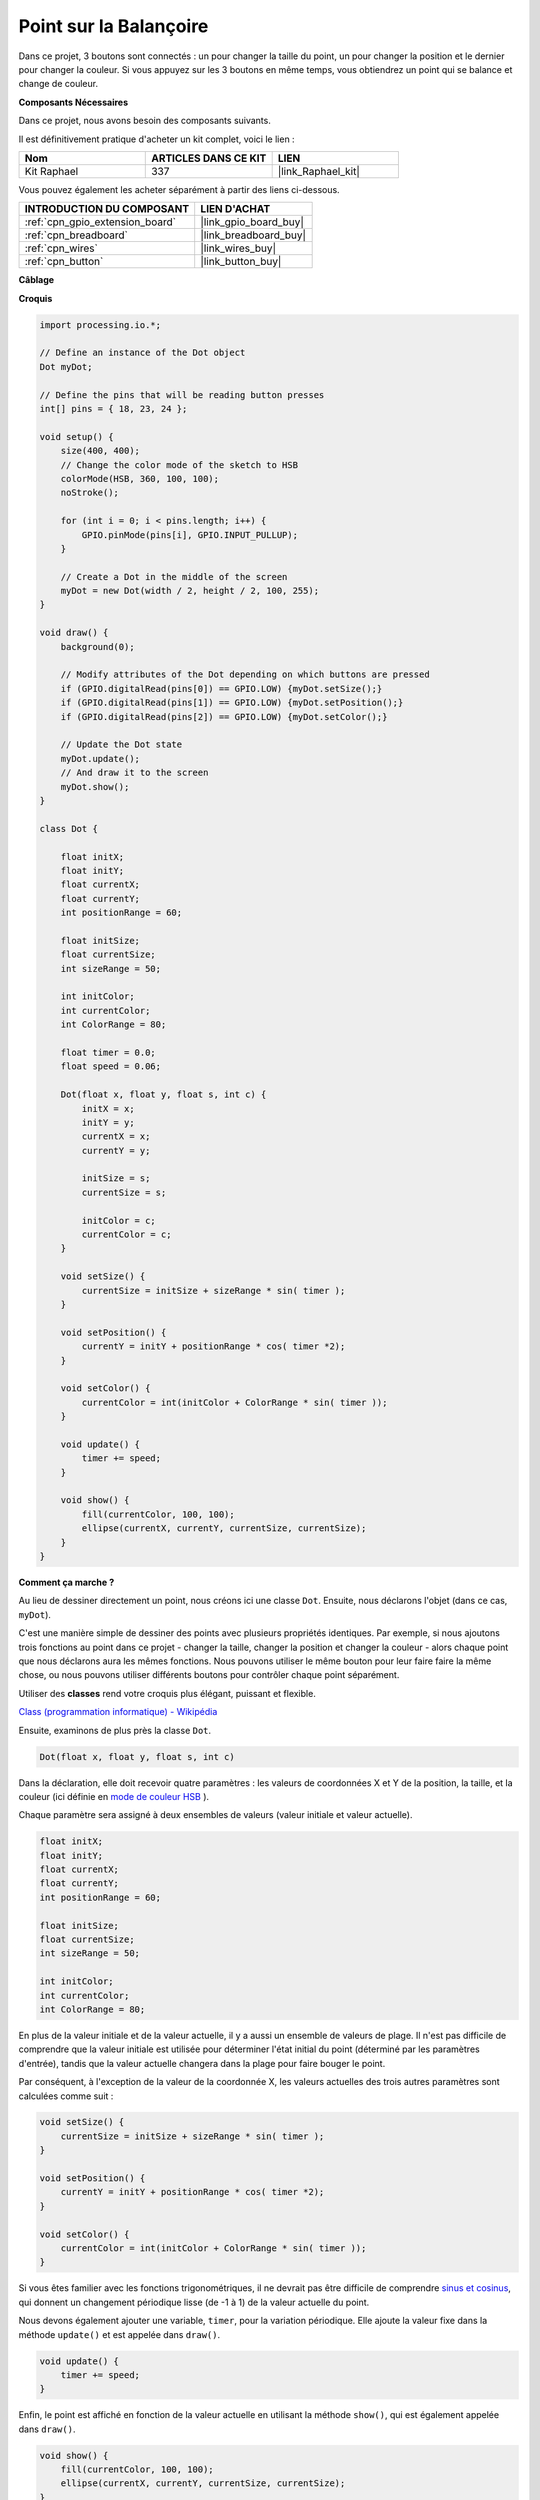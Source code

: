 .. _point_sur_la_balançoire:

Point sur la Balançoire
================================

Dans ce projet, 3 boutons sont connectés : un pour changer la taille du point, un pour changer la position et le dernier pour changer la couleur. Si vous appuyez sur les 3 boutons en même temps, vous obtiendrez un point qui se balance et change de couleur.

.. image:: img/dancing_dot.png

**Composants Nécessaires**

Dans ce projet, nous avons besoin des composants suivants.

Il est définitivement pratique d'acheter un kit complet, voici le lien : 

.. list-table::
    :widths: 20 20 20
    :header-rows: 1

    *   - Nom	
        - ARTICLES DANS CE KIT
        - LIEN
    *   - Kit Raphael
        - 337
        - |link_Raphael_kit|

Vous pouvez également les acheter séparément à partir des liens ci-dessous.

.. list-table::
    :widths: 30 20
    :header-rows: 1

    *   - INTRODUCTION DU COMPOSANT
        - LIEN D'ACHAT

    *   - :ref:`cpn_gpio_extension_board`
        - |link_gpio_board_buy|
    *   - :ref:`cpn_breadboard`
        - |link_breadboard_buy|
    *   - :ref:`cpn_wires`
        - |link_wires_buy|
    *   - :ref:`cpn_button`
        - |link_button_buy|

**Câblage**

.. image:: img/circuit_dancing_dot.png
**Croquis**

.. code-block:: arduino

    import processing.io.*;

    // Define an instance of the Dot object
    Dot myDot;

    // Define the pins that will be reading button presses
    int[] pins = { 18, 23, 24 };

    void setup() {
        size(400, 400);
        // Change the color mode of the sketch to HSB
        colorMode(HSB, 360, 100, 100);
        noStroke();

        for (int i = 0; i < pins.length; i++) {
            GPIO.pinMode(pins[i], GPIO.INPUT_PULLUP);
        }

        // Create a Dot in the middle of the screen 
        myDot = new Dot(width / 2, height / 2, 100, 255);
    }

    void draw() {
        background(0); 

        // Modify attributes of the Dot depending on which buttons are pressed
        if (GPIO.digitalRead(pins[0]) == GPIO.LOW) {myDot.setSize();} 
        if (GPIO.digitalRead(pins[1]) == GPIO.LOW) {myDot.setPosition();} 
        if (GPIO.digitalRead(pins[2]) == GPIO.LOW) {myDot.setColor();} 

        // Update the Dot state
        myDot.update();
        // And draw it to the screen
        myDot.show();
    }

    class Dot { 

        float initX;
        float initY;
        float currentX;
        float currentY;
        int positionRange = 60;

        float initSize;
        float currentSize;
        int sizeRange = 50;

        int initColor;
        int currentColor;
        int ColorRange = 80;

        float timer = 0.0;
        float speed = 0.06;

        Dot(float x, float y, float s, int c) {
            initX = x;
            initY = y;
            currentX = x;
            currentY = y;

            initSize = s;
            currentSize = s;

            initColor = c;
            currentColor = c;
        }

        void setSize() {
            currentSize = initSize + sizeRange * sin( timer );
        }

        void setPosition() {
            currentY = initY + positionRange * cos( timer *2);
        }

        void setColor() {
            currentColor = int(initColor + ColorRange * sin( timer ));
        }

        void update() {
            timer += speed;
        }

        void show() {
            fill(currentColor, 100, 100); 
            ellipse(currentX, currentY, currentSize, currentSize);
        }
    }
**Comment ça marche ?**

Au lieu de dessiner directement un point, nous créons ici une classe ``Dot``.
Ensuite, nous déclarons l'objet (dans ce cas, ``myDot``).

C'est une manière simple de dessiner des points avec plusieurs propriétés identiques. 
Par exemple, si nous ajoutons trois fonctions au point dans ce projet - changer la taille, 
changer la position et changer la couleur - alors chaque point que nous déclarons aura les 
mêmes fonctions. Nous pouvons utiliser le même bouton pour leur faire faire la même chose, 
ou nous pouvons utiliser différents boutons pour contrôler chaque point séparément.

Utiliser des **classes** rend votre croquis plus élégant, puissant et flexible.

`Class (programmation informatique) - Wikipédia <https://fr.wikipedia.org/wiki/Classe_(informatique)>`_

Ensuite, examinons de plus près la classe ``Dot``. 

.. code-block:: arduino

    Dot(float x, float y, float s, int c)

Dans la déclaration, elle doit recevoir quatre paramètres : les valeurs de coordonnées X et Y de la position, la taille, et la couleur (ici définie en `mode de couleur HSB <https://fr.wikipedia.org/wiki/Teinte_Saturation_Valeur>`_ ).

Chaque paramètre sera assigné à deux ensembles de valeurs (valeur initiale et valeur actuelle).

.. code-block:: arduino

    float initX;
    float initY;
    float currentX;
    float currentY;
    int positionRange = 60;

    float initSize;
    float currentSize;
    int sizeRange = 50;

    int initColor;
    int currentColor;
    int ColorRange = 80;

En plus de la valeur initiale et de la valeur actuelle, il y a aussi un ensemble de valeurs de plage. Il n'est pas difficile de comprendre que la valeur initiale est utilisée pour déterminer l'état initial du point (déterminé par les paramètres d'entrée), tandis que la valeur actuelle changera dans la plage pour faire bouger le point.

Par conséquent, à l'exception de la valeur de la coordonnée X, les valeurs actuelles des trois autres paramètres sont calculées comme suit :

.. code-block:: arduino

    void setSize() {
        currentSize = initSize + sizeRange * sin( timer );
    }

    void setPosition() {
        currentY = initY + positionRange * cos( timer *2);
    }

    void setColor() {
        currentColor = int(initColor + ColorRange * sin( timer ));
    }

Si vous êtes familier avec les fonctions trigonométriques, il ne devrait pas être difficile de 
comprendre `sinus et cosinus <https://fr.wikipedia.org/wiki/Sinus>`_, qui donnent un changement 
périodique lisse (de -1 à 1) de la valeur actuelle du point.

Nous devons également ajouter une variable, ``timer``, pour la variation périodique. Elle ajoute 
la valeur fixe dans la méthode ``update()`` et est appelée dans ``draw()``.

.. code-block:: arduino

    void update() {
        timer += speed;
    }

Enfin, le point est affiché en fonction de la valeur actuelle en utilisant la méthode ``show()``, qui est également appelée dans ``draw()``.

.. code-block:: arduino

    void show() {
        fill(currentColor, 100, 100); 
        ellipse(currentX, currentY, currentSize, currentSize);
    }

**Que faire de plus ?**

Ayant maîtrisé l'utilisation des classes, vous pouvez déjà dessiner plusieurs points avec les mêmes propriétés, alors pourquoi ne pas essayer de faire quelque chose de plus cool ?
Par exemple, que diriez-vous de dessiner un système binaire stable, ou de créer un jeu 'DUET' ?
